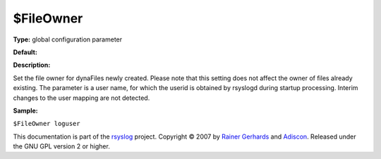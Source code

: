 $FileOwner
----------

**Type:** global configuration parameter

**Default:**

**Description:**

Set the file owner for dynaFiles newly created. Please note that this
setting does not affect the owner of files already existing. The
parameter is a user name, for which the userid is obtained by rsyslogd
during startup processing. Interim changes to the user mapping are not
detected.

**Sample:**

``$FileOwner loguser``

This documentation is part of the `rsyslog <http://www.rsyslog.com/>`_
project.
Copyright © 2007 by `Rainer Gerhards <http://www.gerhards.net/rainer>`_
and `Adiscon <http://www.adiscon.com/>`_. Released under the GNU GPL
version 2 or higher.
